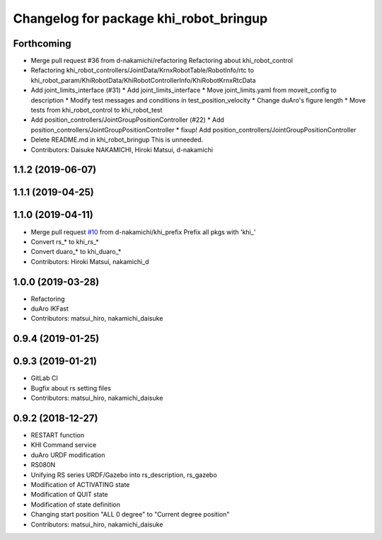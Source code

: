 ^^^^^^^^^^^^^^^^^^^^^^^^^^^^^^^^^^^^^^^
Changelog for package khi_robot_bringup
^^^^^^^^^^^^^^^^^^^^^^^^^^^^^^^^^^^^^^^

Forthcoming
-----------
* Merge pull request #36 from d-nakamichi/refactoring
  Refactoring about khi_robot_control
* Refactoring khi_robot_controllers/JointData/KrnxRobotTable/RobotInfo/rtc to khi_robot_param/KhiRobotData/KhiRobotControllerInfo/KhiRobotKrnxRtcData
* Add joint_limits_interface (#31)
  * Add joint_limits_interface
  * Move joint_limits.yaml from moveit_config to description
  * Modify test messages and conditions in test_position_velocity
  * Change duAro's figure length
  * Move tests from khi_robot_control to khi_robot_test
* Add position_controllers/JointGroupPositionController (#22)
  * Add position_controllers/JointGroupPositionController
  * fixup! Add position_controllers/JointGroupPositionController
* Delete README.md in khi_robot_bringup
  This is unneeded.
* Contributors: Daisuke NAKAMICHI, Hiroki Matsui, d-nakamichi

1.1.2 (2019-06-07)
------------------

1.1.1 (2019-04-25)
------------------

1.1.0 (2019-04-11)
------------------
* Merge pull request `#10 <https://github.com/Kawasaki-Robotics/khi_robot/issues/10>`_ from d-nakamichi/khi_prefix
  Prefix all pkgs with 'khi\_'
* Convert rs\_* to khi_rs\_*
* Convert duaro\_* to khi_duaro\_*
* Contributors: Hiroki Matsui, nakamichi_d

1.0.0 (2019-03-28)
------------------
* Refactoring
* duAro IKFast
* Contributors: matsui_hiro, nakamichi_daisuke

0.9.4 (2019-01-25)
------------------

0.9.3 (2019-01-21)
------------------
* GitLab CI
* Bugfix about rs setting files
* Contributors: matsui_hiro, nakamichi_daisuke

0.9.2 (2018-12-27)
------------------
* RESTART function
* KHI Command service
* duAro URDF modification
* RS080N
* Unifying RS series URDF/Gazebo into rs_description, rs_gazebo
* Modification of ACTIVATING state
* Modification of QUIT state
* Modification of state definition
* Changing start position "ALL 0 degree" to "Current degree position"
* Contributors: matsui_hiro, nakamichi_daisuke
